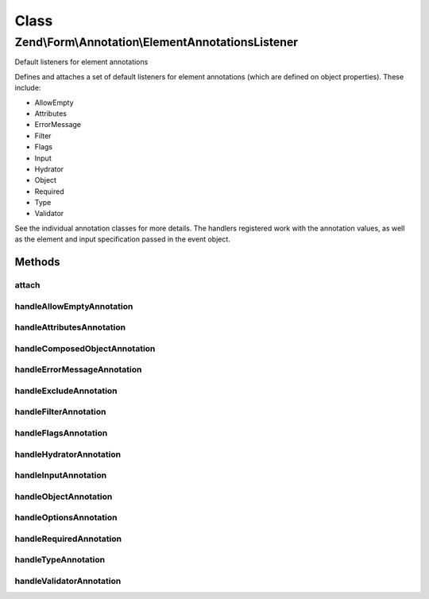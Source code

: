 .. Form/Annotation/ElementAnnotationsListener.php generated using docpx on 01/30/13 03:02pm


Class
*****

Zend\\Form\\Annotation\\ElementAnnotationsListener
==================================================

Default listeners for element annotations

Defines and attaches a set of default listeners for element annotations
(which are defined on object properties). These include:

- AllowEmpty
- Attributes
- ErrorMessage
- Filter
- Flags
- Input
- Hydrator
- Object
- Required
- Type
- Validator

See the individual annotation classes for more details. The handlers registered
work with the annotation values, as well as the element and input specification
passed in the event object.

Methods
-------

attach
++++++

.. function:: attach()


    Attach listeners

    :param EventManagerInterface: 

    :rtype: void 



handleAllowEmptyAnnotation
++++++++++++++++++++++++++

.. function:: handleAllowEmptyAnnotation()


    Handle the AllowEmpty annotation
    
    Sets the allow_empty flag on the input specification array.

    :param \Zend\EventManager\EventInterface: 

    :rtype: void 



handleAttributesAnnotation
++++++++++++++++++++++++++

.. function:: handleAttributesAnnotation()


    Handle the Attributes annotation
    
    Sets the attributes array of the element specification.

    :param \Zend\EventManager\EventInterface: 

    :rtype: void 



handleComposedObjectAnnotation
++++++++++++++++++++++++++++++

.. function:: handleComposedObjectAnnotation()


    Allow creating fieldsets from composed entity properties

    :param \Zend\EventManager\EventInterface: 

    :rtype: void 



handleErrorMessageAnnotation
++++++++++++++++++++++++++++

.. function:: handleErrorMessageAnnotation()


    Handle the ErrorMessage annotation
    
    Sets the error_message of the input specification.

    :param \Zend\EventManager\EventInterface: 

    :rtype: void 



handleExcludeAnnotation
+++++++++++++++++++++++

.. function:: handleExcludeAnnotation()


    Determine if the element has been marked to exclude from the definition

    :param \Zend\EventManager\EventInterface: 

    :rtype: bool 



handleFilterAnnotation
++++++++++++++++++++++

.. function:: handleFilterAnnotation()


    Handle the Filter annotation
    
    Adds a filter to the filter chain specification for the input.

    :param \Zend\EventManager\EventInterface: 

    :rtype: void 



handleFlagsAnnotation
+++++++++++++++++++++

.. function:: handleFlagsAnnotation()


    Handle the Flags annotation
    
    Sets the element flags in the specification (used typically for setting
    priority).

    :param \Zend\EventManager\EventInterface: 

    :rtype: void 



handleHydratorAnnotation
++++++++++++++++++++++++

.. function:: handleHydratorAnnotation()


    Handle the Hydrator annotation
    
    Sets the hydrator class to use in the fieldset specification.

    :param \Zend\EventManager\EventInterface: 

    :rtype: void 



handleInputAnnotation
+++++++++++++++++++++

.. function:: handleInputAnnotation()


    Handle the Input annotation
    
    Sets the filter specification for the current element to the specified
    input class name.

    :param \Zend\EventManager\EventInterface: 

    :rtype: void 



handleObjectAnnotation
++++++++++++++++++++++

.. function:: handleObjectAnnotation()


    Handle the Object annotation
    
    Sets the object to bind to the form or fieldset

    :param \Zend\EventManager\EventInterface: 

    :rtype: void 



handleOptionsAnnotation
+++++++++++++++++++++++

.. function:: handleOptionsAnnotation()


    Handle the Options annotation
    
    Sets the element options in the specification.

    :param \Zend\EventManager\EventInterface: 

    :rtype: void 



handleRequiredAnnotation
++++++++++++++++++++++++

.. function:: handleRequiredAnnotation()


    Handle the Required annotation
    
    Sets the required flag on the input based on the annotation value.

    :param \Zend\EventManager\EventInterface: 

    :rtype: void 



handleTypeAnnotation
++++++++++++++++++++

.. function:: handleTypeAnnotation()


    Handle the Type annotation
    
    Sets the element class type to use in the element specification.

    :param \Zend\EventManager\EventInterface: 

    :rtype: void 



handleValidatorAnnotation
+++++++++++++++++++++++++

.. function:: handleValidatorAnnotation()


    Handle the Validator annotation
    
    Adds a validator to the validator chain of the input specification.

    :param \Zend\EventManager\EventInterface: 

    :rtype: void 




